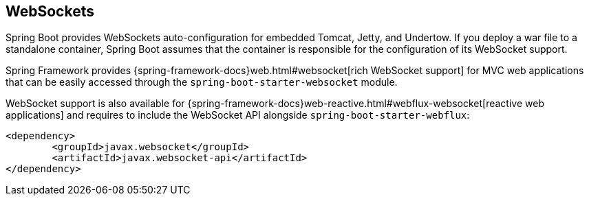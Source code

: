 [[boot-features-websockets]]
== WebSockets
Spring Boot provides WebSockets auto-configuration for embedded Tomcat, Jetty, and Undertow.
If you deploy a war file to a standalone container, Spring Boot assumes that the container is responsible for the configuration of its WebSocket support.

Spring Framework provides {spring-framework-docs}web.html#websocket[rich WebSocket support] for MVC web applications that can be easily accessed through the `spring-boot-starter-websocket` module.

WebSocket support is also available for {spring-framework-docs}web-reactive.html#webflux-websocket[reactive web applications] and requires to include the WebSocket API alongside `spring-boot-starter-webflux`:

[source,xml,indent=0,subs="verbatim,quotes,attributes"]
----
	<dependency>
		<groupId>javax.websocket</groupId>
		<artifactId>javax.websocket-api</artifactId>
	</dependency>
----



